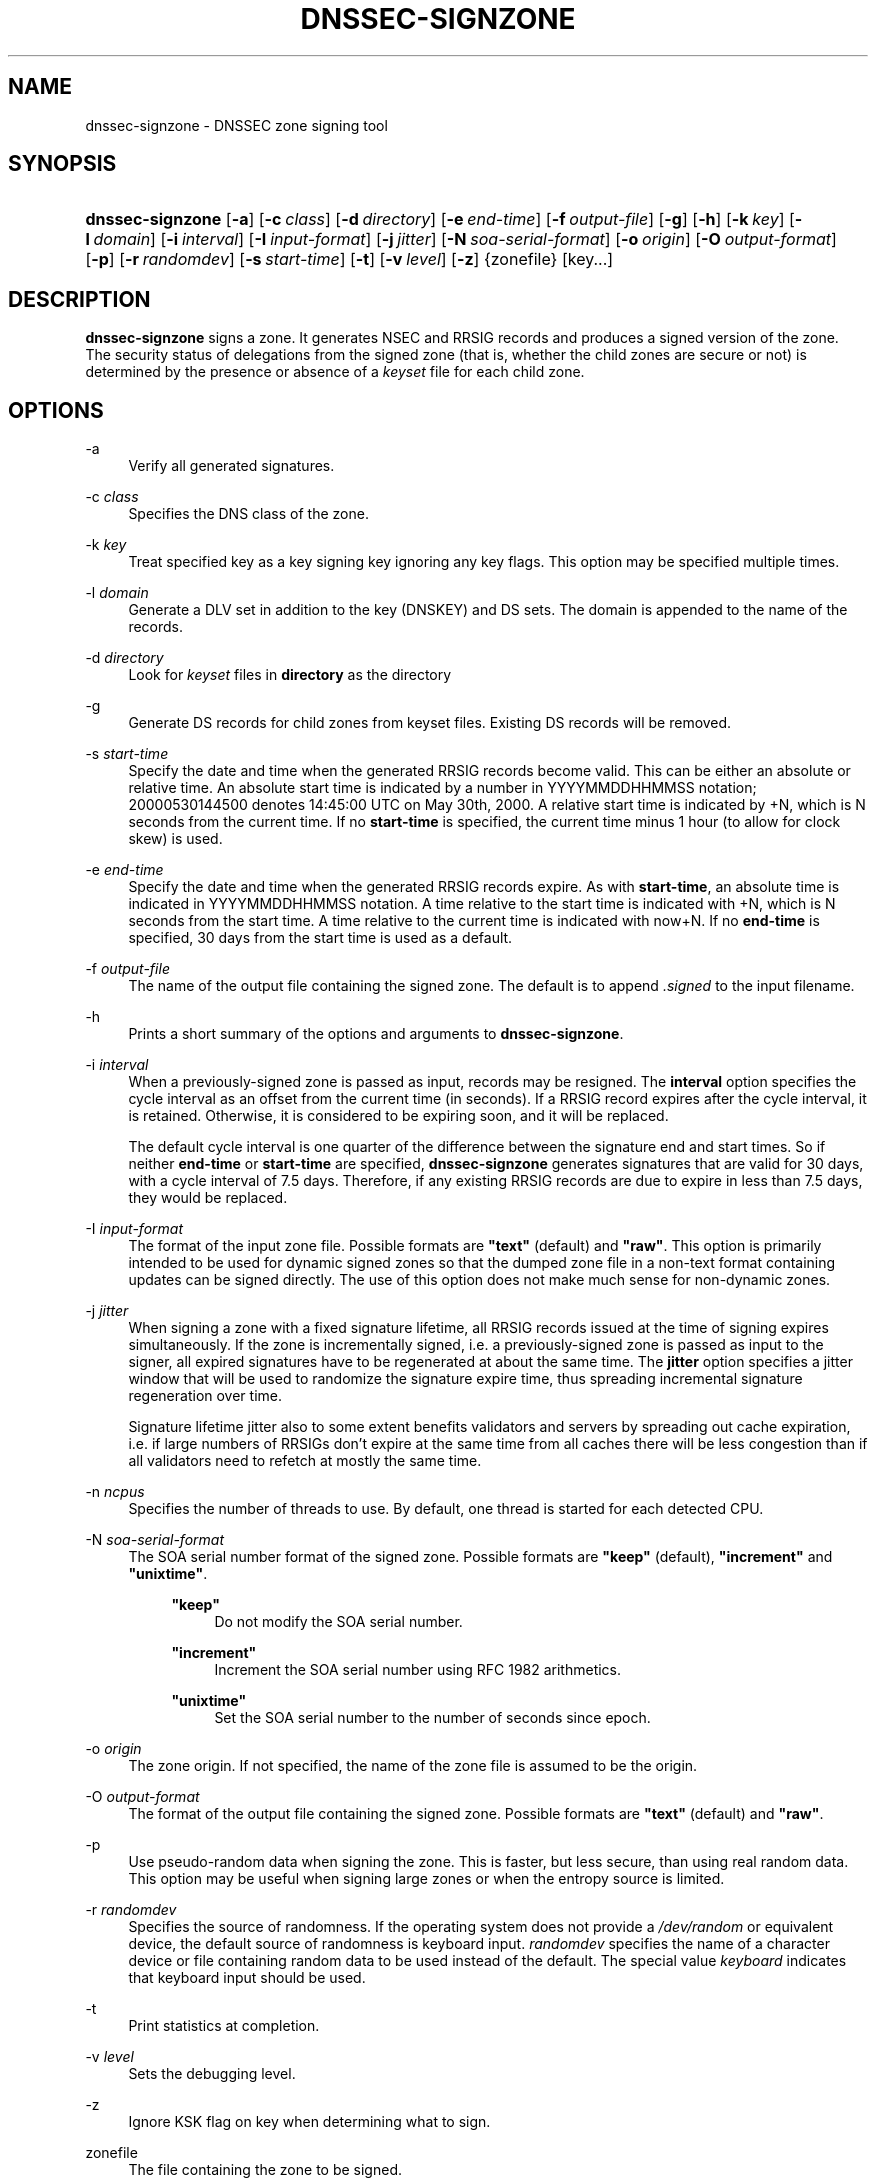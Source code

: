 .\" Copyright (C) 2004-2008 Internet Systems Consortium, Inc. ("ISC")
.\" Copyright (C) 2000-2003 Internet Software Consortium.
.\" 
.\" Permission to use, copy, modify, and/or distribute this software for any
.\" purpose with or without fee is hereby granted, provided that the above
.\" copyright notice and this permission notice appear in all copies.
.\" 
.\" THE SOFTWARE IS PROVIDED "AS IS" AND ISC DISCLAIMS ALL WARRANTIES WITH
.\" REGARD TO THIS SOFTWARE INCLUDING ALL IMPLIED WARRANTIES OF MERCHANTABILITY
.\" AND FITNESS. IN NO EVENT SHALL ISC BE LIABLE FOR ANY SPECIAL, DIRECT,
.\" INDIRECT, OR CONSEQUENTIAL DAMAGES OR ANY DAMAGES WHATSOEVER RESULTING FROM
.\" LOSS OF USE, DATA OR PROFITS, WHETHER IN AN ACTION OF CONTRACT, NEGLIGENCE
.\" OR OTHER TORTIOUS ACTION, ARISING OUT OF OR IN CONNECTION WITH THE USE OR
.\" PERFORMANCE OF THIS SOFTWARE.
.\"
.\" $Id: dnssec-signzone.8,v 1.28.18.20 2009/07/11 01:31:44 tbox Exp $
.\"
.hy 0
.ad l
.\"     Title: dnssec\-signzone
.\"    Author: 
.\" Generator: DocBook XSL Stylesheets v1.71.1 <http://docbook.sf.net/>
.\"      Date: June 30, 2000
.\"    Manual: BIND9
.\"    Source: BIND9
.\"
.TH "DNSSEC\-SIGNZONE" "8" "June 30, 2000" "BIND9" "BIND9"
.\" disable hyphenation
.nh
.\" disable justification (adjust text to left margin only)
.ad l
.SH "NAME"
dnssec\-signzone \- DNSSEC zone signing tool
.SH "SYNOPSIS"
.HP 16
\fBdnssec\-signzone\fR [\fB\-a\fR] [\fB\-c\ \fR\fB\fIclass\fR\fR] [\fB\-d\ \fR\fB\fIdirectory\fR\fR] [\fB\-e\ \fR\fB\fIend\-time\fR\fR] [\fB\-f\ \fR\fB\fIoutput\-file\fR\fR] [\fB\-g\fR] [\fB\-h\fR] [\fB\-k\ \fR\fB\fIkey\fR\fR] [\fB\-l\ \fR\fB\fIdomain\fR\fR] [\fB\-i\ \fR\fB\fIinterval\fR\fR] [\fB\-I\ \fR\fB\fIinput\-format\fR\fR] [\fB\-j\ \fR\fB\fIjitter\fR\fR] [\fB\-N\ \fR\fB\fIsoa\-serial\-format\fR\fR] [\fB\-o\ \fR\fB\fIorigin\fR\fR] [\fB\-O\ \fR\fB\fIoutput\-format\fR\fR] [\fB\-p\fR] [\fB\-r\ \fR\fB\fIrandomdev\fR\fR] [\fB\-s\ \fR\fB\fIstart\-time\fR\fR] [\fB\-t\fR] [\fB\-v\ \fR\fB\fIlevel\fR\fR] [\fB\-z\fR] {zonefile} [key...]
.SH "DESCRIPTION"
.PP
\fBdnssec\-signzone\fR
signs a zone. It generates NSEC and RRSIG records and produces a signed version of the zone. The security status of delegations from the signed zone (that is, whether the child zones are secure or not) is determined by the presence or absence of a
\fIkeyset\fR
file for each child zone.
.SH "OPTIONS"
.PP
\-a
.RS 4
Verify all generated signatures.
.RE
.PP
\-c \fIclass\fR
.RS 4
Specifies the DNS class of the zone.
.RE
.PP
\-k \fIkey\fR
.RS 4
Treat specified key as a key signing key ignoring any key flags. This option may be specified multiple times.
.RE
.PP
\-l \fIdomain\fR
.RS 4
Generate a DLV set in addition to the key (DNSKEY) and DS sets. The domain is appended to the name of the records.
.RE
.PP
\-d \fIdirectory\fR
.RS 4
Look for
\fIkeyset\fR
files in
\fBdirectory\fR
as the directory
.RE
.PP
\-g
.RS 4
Generate DS records for child zones from keyset files. Existing DS records will be removed.
.RE
.PP
\-s \fIstart\-time\fR
.RS 4
Specify the date and time when the generated RRSIG records become valid. This can be either an absolute or relative time. An absolute start time is indicated by a number in YYYYMMDDHHMMSS notation; 20000530144500 denotes 14:45:00 UTC on May 30th, 2000. A relative start time is indicated by +N, which is N seconds from the current time. If no
\fBstart\-time\fR
is specified, the current time minus 1 hour (to allow for clock skew) is used.
.RE
.PP
\-e \fIend\-time\fR
.RS 4
Specify the date and time when the generated RRSIG records expire. As with
\fBstart\-time\fR, an absolute time is indicated in YYYYMMDDHHMMSS notation. A time relative to the start time is indicated with +N, which is N seconds from the start time. A time relative to the current time is indicated with now+N. If no
\fBend\-time\fR
is specified, 30 days from the start time is used as a default.
.RE
.PP
\-f \fIoutput\-file\fR
.RS 4
The name of the output file containing the signed zone. The default is to append
\fI.signed\fR
to the input filename.
.RE
.PP
\-h
.RS 4
Prints a short summary of the options and arguments to
\fBdnssec\-signzone\fR.
.RE
.PP
\-i \fIinterval\fR
.RS 4
When a previously\-signed zone is passed as input, records may be resigned. The
\fBinterval\fR
option specifies the cycle interval as an offset from the current time (in seconds). If a RRSIG record expires after the cycle interval, it is retained. Otherwise, it is considered to be expiring soon, and it will be replaced.
.sp
The default cycle interval is one quarter of the difference between the signature end and start times. So if neither
\fBend\-time\fR
or
\fBstart\-time\fR
are specified,
\fBdnssec\-signzone\fR
generates signatures that are valid for 30 days, with a cycle interval of 7.5 days. Therefore, if any existing RRSIG records are due to expire in less than 7.5 days, they would be replaced.
.RE
.PP
\-I \fIinput\-format\fR
.RS 4
The format of the input zone file. Possible formats are
\fB"text"\fR
(default) and
\fB"raw"\fR. This option is primarily intended to be used for dynamic signed zones so that the dumped zone file in a non\-text format containing updates can be signed directly. The use of this option does not make much sense for non\-dynamic zones.
.RE
.PP
\-j \fIjitter\fR
.RS 4
When signing a zone with a fixed signature lifetime, all RRSIG records issued at the time of signing expires simultaneously. If the zone is incrementally signed, i.e. a previously\-signed zone is passed as input to the signer, all expired signatures have to be regenerated at about the same time. The
\fBjitter\fR
option specifies a jitter window that will be used to randomize the signature expire time, thus spreading incremental signature regeneration over time.
.sp
Signature lifetime jitter also to some extent benefits validators and servers by spreading out cache expiration, i.e. if large numbers of RRSIGs don't expire at the same time from all caches there will be less congestion than if all validators need to refetch at mostly the same time.
.RE
.PP
\-n \fIncpus\fR
.RS 4
Specifies the number of threads to use. By default, one thread is started for each detected CPU.
.RE
.PP
\-N \fIsoa\-serial\-format\fR
.RS 4
The SOA serial number format of the signed zone. Possible formats are
\fB"keep"\fR
(default),
\fB"increment"\fR
and
\fB"unixtime"\fR.
.RS 4
.PP
\fB"keep"\fR
.RS 4
Do not modify the SOA serial number.
.RE
.PP
\fB"increment"\fR
.RS 4
Increment the SOA serial number using RFC 1982 arithmetics.
.RE
.PP
\fB"unixtime"\fR
.RS 4
Set the SOA serial number to the number of seconds since epoch.
.RE
.RE
.RE
.PP
\-o \fIorigin\fR
.RS 4
The zone origin. If not specified, the name of the zone file is assumed to be the origin.
.RE
.PP
\-O \fIoutput\-format\fR
.RS 4
The format of the output file containing the signed zone. Possible formats are
\fB"text"\fR
(default) and
\fB"raw"\fR.
.RE
.PP
\-p
.RS 4
Use pseudo\-random data when signing the zone. This is faster, but less secure, than using real random data. This option may be useful when signing large zones or when the entropy source is limited.
.RE
.PP
\-r \fIrandomdev\fR
.RS 4
Specifies the source of randomness. If the operating system does not provide a
\fI/dev/random\fR
or equivalent device, the default source of randomness is keyboard input.
\fIrandomdev\fR
specifies the name of a character device or file containing random data to be used instead of the default. The special value
\fIkeyboard\fR
indicates that keyboard input should be used.
.RE
.PP
\-t
.RS 4
Print statistics at completion.
.RE
.PP
\-v \fIlevel\fR
.RS 4
Sets the debugging level.
.RE
.PP
\-z
.RS 4
Ignore KSK flag on key when determining what to sign.
.RE
.PP
zonefile
.RS 4
The file containing the zone to be signed.
.RE
.PP
key
.RS 4
Specify which keys should be used to sign the zone. If no keys are specified, then the zone will be examined for DNSKEY records at the zone apex. If these are found and there are matching private keys, in the current directory, then these will be used for signing.
.RE
.SH "EXAMPLE"
.PP
The following command signs the
\fBexample.com\fR
zone with the DSA key generated by
\fBdnssec\-keygen\fR
(Kexample.com.+003+17247). The zone's keys must be in the master file (\fIdb.example.com\fR). This invocation looks for
\fIkeyset\fR
files, in the current directory, so that DS records can be generated from them (\fB\-g\fR).
.sp
.RS 4
.nf
% dnssec\-signzone \-g \-o example.com db.example.com \\
Kexample.com.+003+17247
db.example.com.signed
%
.fi
.RE
.PP
In the above example,
\fBdnssec\-signzone\fR
creates the file
\fIdb.example.com.signed\fR. This file should be referenced in a zone statement in a
\fInamed.conf\fR
file.
.PP
This example re\-signs a previously signed zone with default parameters. The private keys are assumed to be in the current directory.
.sp
.RS 4
.nf
% cp db.example.com.signed db.example.com
% dnssec\-signzone \-o example.com db.example.com
db.example.com.signed
%
.fi
.RE
.SH "SEE ALSO"
.PP
\fBdnssec\-keygen\fR(8),
BIND 9 Administrator Reference Manual,
RFC 4033.
.SH "AUTHOR"
.PP
Internet Systems Consortium
.SH "COPYRIGHT"
Copyright \(co 2004\-2008 Internet Systems Consortium, Inc. ("ISC")
.br
Copyright \(co 2000\-2003 Internet Software Consortium.
.br

